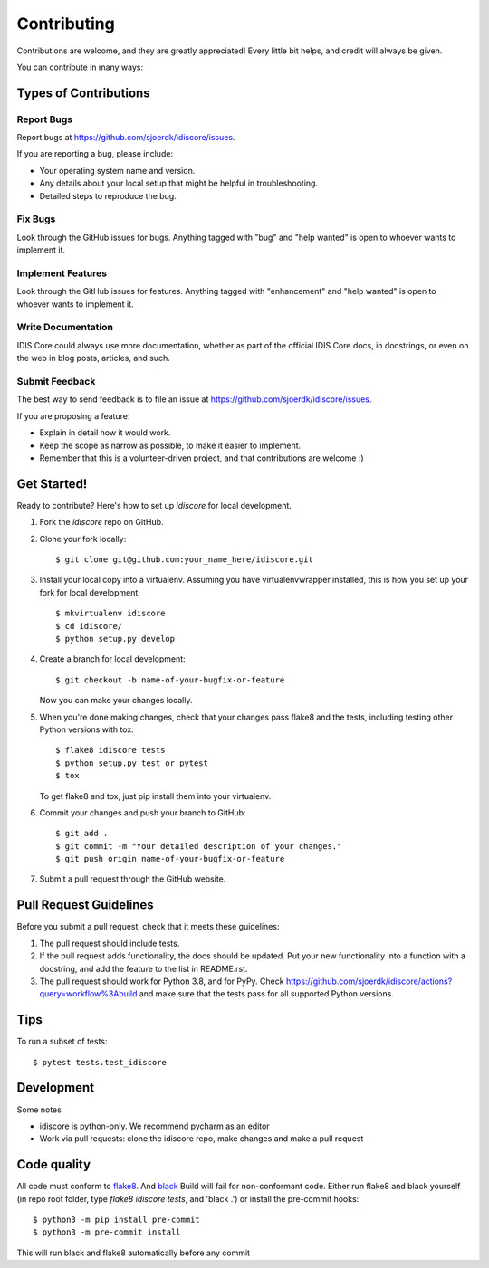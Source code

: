 .. highlight:: shell

============
Contributing
============

Contributions are welcome, and they are greatly appreciated! Every little bit
helps, and credit will always be given.

You can contribute in many ways:

Types of Contributions
----------------------

Report Bugs
~~~~~~~~~~~

Report bugs at https://github.com/sjoerdk/idiscore/issues.

If you are reporting a bug, please include:

* Your operating system name and version.
* Any details about your local setup that might be helpful in troubleshooting.
* Detailed steps to reproduce the bug.

Fix Bugs
~~~~~~~~

Look through the GitHub issues for bugs. Anything tagged with "bug" and "help
wanted" is open to whoever wants to implement it.

Implement Features
~~~~~~~~~~~~~~~~~~

Look through the GitHub issues for features. Anything tagged with "enhancement"
and "help wanted" is open to whoever wants to implement it.

Write Documentation
~~~~~~~~~~~~~~~~~~~

IDIS Core could always use more documentation, whether as part of the
official IDIS Core docs, in docstrings, or even on the web in blog posts,
articles, and such.

Submit Feedback
~~~~~~~~~~~~~~~

The best way to send feedback is to file an issue at https://github.com/sjoerdk/idiscore/issues.

If you are proposing a feature:

* Explain in detail how it would work.
* Keep the scope as narrow as possible, to make it easier to implement.
* Remember that this is a volunteer-driven project, and that contributions
  are welcome :)

Get Started!
------------

Ready to contribute? Here's how to set up `idiscore` for local development.

1. Fork the `idiscore` repo on GitHub.
2. Clone your fork locally::

    $ git clone git@github.com:your_name_here/idiscore.git

3. Install your local copy into a virtualenv. Assuming you have virtualenvwrapper installed, this is how you set up your fork for local development::

    $ mkvirtualenv idiscore
    $ cd idiscore/
    $ python setup.py develop

4. Create a branch for local development::

    $ git checkout -b name-of-your-bugfix-or-feature

   Now you can make your changes locally.

5. When you're done making changes, check that your changes pass flake8 and the
   tests, including testing other Python versions with tox::

    $ flake8 idiscore tests
    $ python setup.py test or pytest
    $ tox

   To get flake8 and tox, just pip install them into your virtualenv.

6. Commit your changes and push your branch to GitHub::

    $ git add .
    $ git commit -m "Your detailed description of your changes."
    $ git push origin name-of-your-bugfix-or-feature

7. Submit a pull request through the GitHub website.

Pull Request Guidelines
-----------------------

Before you submit a pull request, check that it meets these guidelines:

1. The pull request should include tests.
2. If the pull request adds functionality, the docs should be updated. Put
   your new functionality into a function with a docstring, and add the
   feature to the list in README.rst.
3. The pull request should work for Python 3.8, and for PyPy. Check
   https://github.com/sjoerdk/idiscore/actions?query=workflow%3Abuild
   and make sure that the tests pass for all supported Python versions.

Tips
----

To run a subset of tests::

$ pytest tests.test_idiscore


Development
-----------
Some notes

* idiscore is python-only. We recommend pycharm as an editor
* Work via pull requests: clone the idiscore repo, make changes and make a pull request

Code quality
------------
All code must conform to `flake8 <https://pypi.org/project/flake8/>`_. And `black <https://pypi.org/project/black/>`_
Build will fail for non-conformant code.
Either run flake8 and black yourself (in repo root folder, type `flake8 idiscore tests`, and 'black .') or install the pre-commit hooks::

    $ python3 -m pip install pre-commit
    $ python3 -m pre-commit install

This will run black and flake8 automatically before any commit
